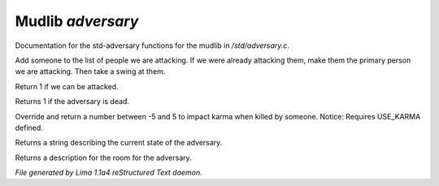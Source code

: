 Mudlib *adversary*
*******************

Documentation for the std-adversary functions for the mudlib in */std/adversary.c*.

.. TAGS: RST

.. c:function:: int start_fight(object who)

Add someone to the list of people we are attacking.  If we were already
attacking them, make them the primary person we are attacking.  Then
take a swing at them.


.. c:function:: int attackable()

Return 1 if we can be attacked.


.. c:function:: int query_ghost()

Returns 1 if the adversary is dead.


.. c:function:: int karma_impact()

Override and return a number between -5 and 5 to impact karma
when killed by someone.
Notice: Requires USE_KARMA defined.


.. c:function:: string diagnose()

Returns a string describing the current state of the adversary.


.. c:function:: string query_in_room_desc()

Returns a description for the room for the adversary.



*File generated by Lima 1.1a4 reStructured Text daemon.*
